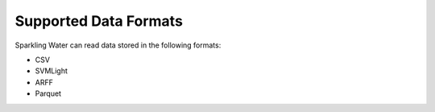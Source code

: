 Supported Data Formats
----------------------

Sparkling Water can read data stored in the following formats:

-  CSV
-  SVMLight
-  ARFF
-  Parquet
